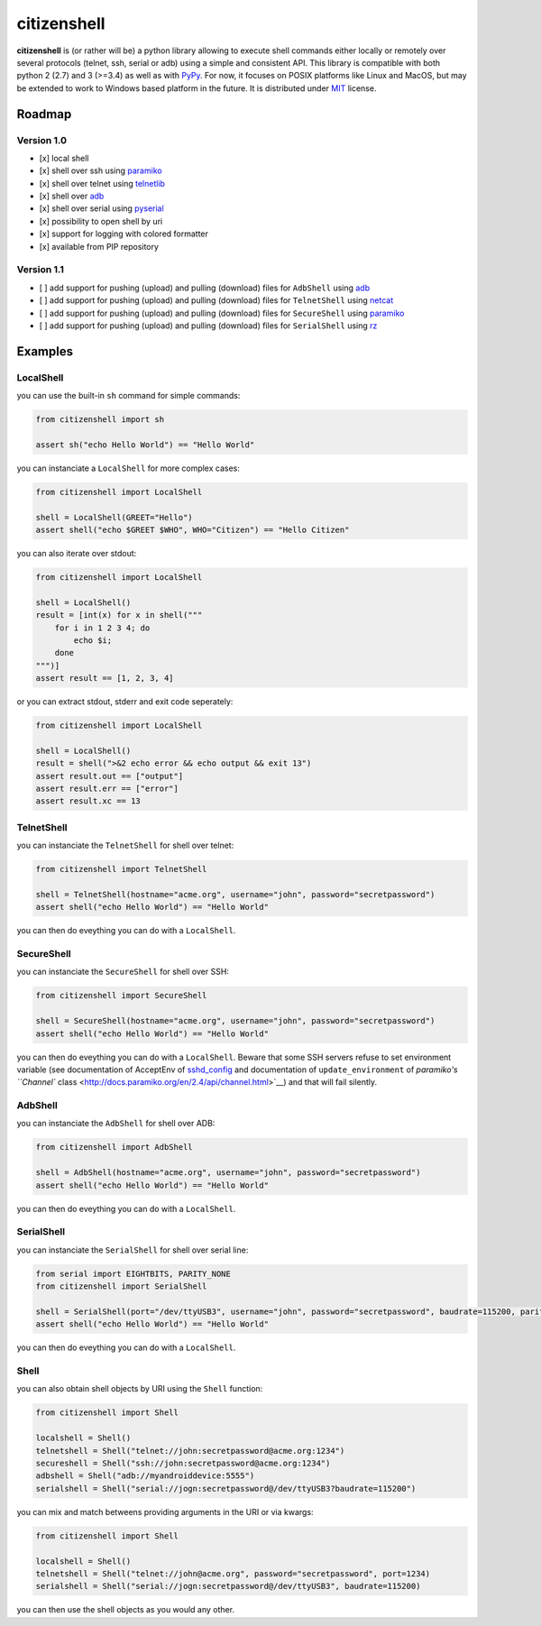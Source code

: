 citizenshell |Build Status|
===========================

**citizenshell** is (or rather will be) a python library allowing to
execute shell commands either locally or remotely over several protocols
(telnet, ssh, serial or adb) using a simple and consistent API. This
library is compatible with both python 2 (2.7) and 3 (>=3.4) as well as
with `PyPy <https://pypy.org/>`__. For now, it focuses on POSIX
platforms like Linux and MacOS, but may be extended to work to Windows
based platform in the future. It is distributed under
`MIT <https://opensource.org/licenses/MIT>`__ license.

Roadmap
-------

Version 1.0
~~~~~~~~~~~

-  [x] local shell
-  [x] shell over ssh using `paramiko <http://www.paramiko.org/>`__
-  [x] shell over telnet using
   `telnetlib <https://docs.python.org/2/library/telnetlib.html>`__
-  [x] shell over
   `adb <https://developer.android.com/studio/command-line/adb.html>`__
-  [x] shell over serial using
   `pyserial <https://github.com/pyserial/pyserial>`__
-  [x] possibility to open shell by uri
-  [x] support for logging with colored formatter
-  [x] available from PIP repository

Version 1.1
~~~~~~~~~~~

-  [ ] add support for pushing (upload) and pulling (download) files for
   ``AdbShell`` using
   `adb <https://developer.android.com/studio/command-line/adb.html>`__
-  [ ] add support for pushing (upload) and pulling (download) files for
   ``TelnetShell`` using `netcat <https://linux.die.net/man/1/nc>`__
-  [ ] add support for pushing (upload) and pulling (download) files for
   ``SecureShell`` using `paramiko <http://www.paramiko.org/>`__
-  [ ] add support for pushing (upload) and pulling (download) files for
   ``SerialShell`` using `rz <https://linux.die.net/man/1/rz>`__

Examples
--------

LocalShell
~~~~~~~~~~

you can use the built-in ``sh`` command for simple commands:

.. code:: python

    from citizenshell import sh

    assert sh("echo Hello World") == "Hello World"

you can instanciate a ``LocalShell`` for more complex cases:

.. code:: python

    from citizenshell import LocalShell

    shell = LocalShell(GREET="Hello")
    assert shell("echo $GREET $WHO", WHO="Citizen") == "Hello Citizen"

you can also iterate over stdout:

.. code:: python

    from citizenshell import LocalShell

    shell = LocalShell()
    result = [int(x) for x in shell("""
        for i in 1 2 3 4; do
            echo $i;
        done
    """)]
    assert result == [1, 2, 3, 4]

or you can extract stdout, stderr and exit code seperately:

.. code:: python

    from citizenshell import LocalShell

    shell = LocalShell()
    result = shell(">&2 echo error && echo output && exit 13")
    assert result.out == ["output"]
    assert result.err == ["error"]
    assert result.xc == 13

TelnetShell
~~~~~~~~~~~

you can instanciate the ``TelnetShell`` for shell over telnet:

.. code:: python

    from citizenshell import TelnetShell

    shell = TelnetShell(hostname="acme.org", username="john", password="secretpassword")
    assert shell("echo Hello World") == "Hello World"

you can then do eveything you can do with a ``LocalShell``.

SecureShell
~~~~~~~~~~~

you can instanciate the ``SecureShell`` for shell over SSH:

.. code:: python

    from citizenshell import SecureShell

    shell = SecureShell(hostname="acme.org", username="john", password="secretpassword")
    assert shell("echo Hello World") == "Hello World"

you can then do eveything you can do with a ``LocalShell``. Beware that
some SSH servers refuse to set environment variable (see documentation
of AcceptEnv of
`sshd\_config <https://linux.die.net/man/5/sshd_config>`__ and
documentation of ``update_environment`` of `paramiko's ``Channel``
class <http://docs.paramiko.org/en/2.4/api/channel.html>`__) and that
will fail silently.

AdbShell
~~~~~~~~

you can instanciate the ``AdbShell`` for shell over ADB:

.. code:: python

    from citizenshell import AdbShell

    shell = AdbShell(hostname="acme.org", username="john", password="secretpassword")
    assert shell("echo Hello World") == "Hello World"

you can then do eveything you can do with a ``LocalShell``.

SerialShell
~~~~~~~~~~~

you can instanciate the ``SerialShell`` for shell over serial line:

.. code:: python

    from serial import EIGHTBITS, PARITY_NONE
    from citizenshell import SerialShell

    shell = SerialShell(port="/dev/ttyUSB3", username="john", password="secretpassword", baudrate=115200, parity=PARITY_NONE, bytesize=EIGHTBITS)
    assert shell("echo Hello World") == "Hello World"

you can then do eveything you can do with a ``LocalShell``.

Shell
~~~~~

you can also obtain shell objects by URI using the ``Shell`` function:

.. code:: python

    from citizenshell import Shell

    localshell = Shell() 
    telnetshell = Shell("telnet://john:secretpassword@acme.org:1234")
    secureshell = Shell("ssh://john:secretpassword@acme.org:1234")
    adbshell = Shell("adb://myandroiddevice:5555")
    serialshell = Shell("serial://jogn:secretpassword@/dev/ttyUSB3?baudrate=115200")

you can mix and match betweens providing arguments in the URI or via
kwargs:

.. code:: python

    from citizenshell import Shell

    localshell = Shell() 
    telnetshell = Shell("telnet://john@acme.org", password="secretpassword", port=1234)
    serialshell = Shell("serial://jogn:secretpassword@/dev/ttyUSB3", baudrate=115200)

you can then use the shell objects as you would any other.

.. |Build Status| image:: https://travis-ci.org/meuter/citizenshell.svg?branch=master
   :target: https://travis-ci.org/meuter/citizenshell


